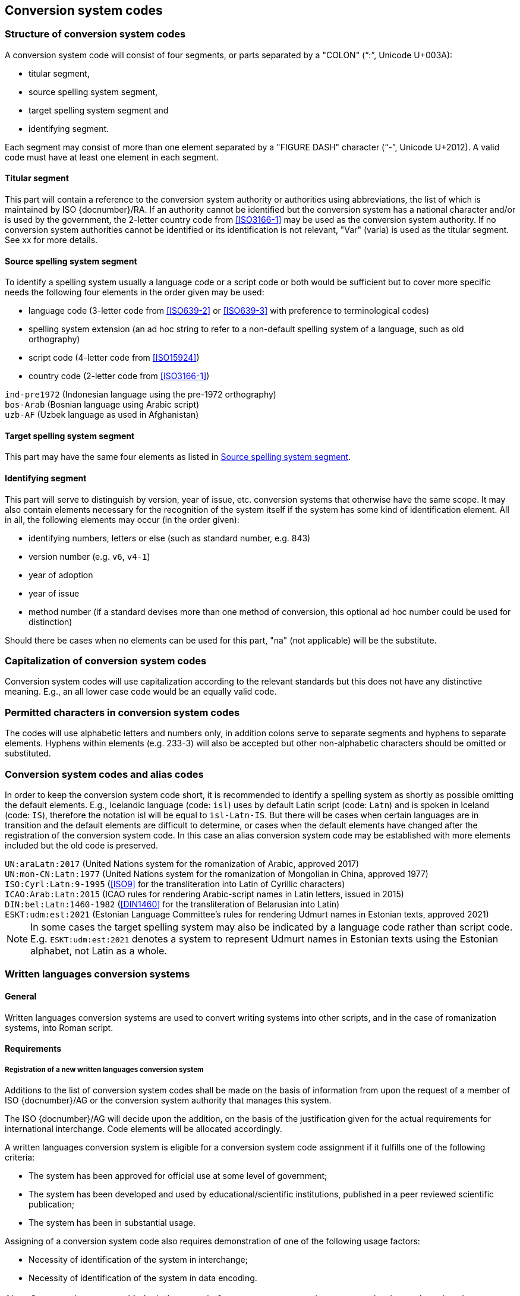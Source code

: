 
[[conversion-system-codes]]
== Conversion system codes


[[structure-of-conversion-system-codes]]
=== Structure of conversion system codes

A conversion system code will consist of four segments,
or parts separated by a "COLON" ("`:`", Unicode U+003A):

- titular segment,
- source spelling system segment,
- target spelling system segment and
- identifying segment.

Each segment may consist of more than one element separated by a "FIGURE DASH"
character ("`-`", Unicode U+2012).
A valid code must have at least one element in each segment.


[[titular-segment]]
==== Titular segment

This part will contain a reference to the conversion system authority or
authorities using abbreviations, the list of which is maintained by ISO
{docnumber}/RA.
If an authority cannot be identified but the conversion system has a national
character and/or is used by the government, the 2-letter country code from
<<ISO3166-1>> may be used as the conversion system authority.
If no conversion system authorities cannot be identified or its identification
is not relevant, "Var" (varia) is used as the titular segment.
See xx for more details.


[[source-spelling-system-segment]]
==== Source spelling system segment

To identify a spelling system usually a language code or a script code or both
would be sufficient but to cover more specific needs the following four elements
in the order given may be used:

- language code (3-letter code from <<ISO639-2>> or <<ISO639-3>> with preference
  to terminological codes)
- spelling system extension (an ad hoc string to refer to a non-default spelling
system of a language, such as old orthography)
- script code (4-letter code from <<ISO15924>>)
- country code (2-letter code from <<ISO3166-1>>)

[example]
`ind-pre1972` (Indonesian language using the pre-1972 orthography)

[example]
`bos-Arab` (Bosnian language using Arabic script)

[example]
`uzb-AF` (Uzbek language as used in Afghanistan)


[[target-spelling-system-segment]]
==== Target spelling system segment

This part may have the same four elements as listed in <<source-spelling-system-segment>>.


[[identifying-segment]]
==== Identifying segment

This part will serve to distinguish by version, year of issue, etc. conversion
systems that otherwise have the same scope. It may also contain elements
necessary for the recognition of the system itself if the system has some kind
of identification element. All in all, the following elements may occur (in the
order given):

- identifying numbers, letters or else (such as standard number, e.g. 843)
- version number (e.g. `v6`, `v4-1`)
- year of adoption
- year of issue
- method number (if a standard devises more than one method of conversion, this
optional ad hoc number could be used for distinction)

Should there be cases when no elements can be used for this part, "na" (not
applicable) will be the substitute.


[[capitalization-of-conversion-system-codes]]
=== Capitalization of conversion system codes

Conversion system codes will use capitalization according to the relevant
standards but this does not have any distinctive meaning.
E.g., an all lower case code would be an equally valid code.


[[permitted-characters-in-conversion-system-codes]]
=== Permitted characters in conversion system codes

The codes will use alphabetic letters and numbers only, in addition colons serve
to separate segments and hyphens to separate elements.
Hyphens within elements (e.g. 233-3) will also be accepted but other
non-alphabetic characters should be omitted or substituted.


[[conversion-system-codes-and-alias-codes]]
=== Conversion system codes and alias codes

In order to keep the conversion system code short, it is recommended to identify
a spelling system as shortly as possible omitting the default elements.
E.g., Icelandic language (code: `isl`) uses by default Latin script (code: `Latn`)
and is spoken in Iceland (code: `IS`), therefore the notation isl will be equal to
`isl-Latn-IS`.
But there will be cases when certain languages are in transition and the default
elements are difficult to determine, or cases when the default elements have
changed after the registration of the conversion system code.
In this case an alias conversion system code may be established with more
elements included but the old code is preserved.

[example]
`UN:araLatn:2017` (United Nations system for the romanization of Arabic,
    approved 2017)

[example]
`UN:mon-CN:Latn:1977` (United Nations system for the romanization of Mongolian
    in China, approved 1977)

[example]
`ISO:Cyrl:Latn:9-1995` (<<ISO9>> for the transliteration into Latin of
    Cyrillic characters)

[example]
`ICAO:Arab:Latn:2015` (ICAO rules for rendering Arabic-script names in Latin
    letters, issued in 2015)

[example]
`DIN:bel:Latn:1460-1982` (<<DIN1460>> for the transliteration of Belarusian
    into Latin)

[example]
`ESKT:udm:est:2021` (Estonian Language Committee’s rules for rendering Udmurt
    names in Estonian texts, approved 2021)

NOTE: In some cases the target spelling system may also be indicated by a
language code rather than script code.
E.g. `ESKT:udm:est:2021` denotes a system to represent Udmurt names in Estonian
texts using the Estonian alphabet, not Latin as a whole.


=== Written languages conversion systems

==== General

Written languages conversion systems are used to convert writing systems
into other scripts, and in the case of romanization systems, into Roman script.

==== Requirements

[[registration-adding-entry]]
===== Registration of a new written languages conversion system

Additions to the list of conversion system codes shall be made on the basis of information from upon the request of a member of ISO {docnumber}/AG or the conversion system authority that manages this system.

The ISO {docnumber}/AG will decide upon the addition, on the basis of the justification given for the actual requirements for international interchange. Code elements will be allocated accordingly.

A written languages conversion system is eligible for a conversion system code assignment if it fulfills one of the following criteria:

* The system has been approved for official use at some level of government;

* The system has been developed and used by educational/scientific institutions, published in a peer reviewed scientific publication;

* The system has been in substantial usage.


Assigning of a conversion system code also requires demonstration of one of the following usage factors:

* Necessity of identification of the system in interchange;
* Necessity of identification of the system in data encoding.

NOTE: Systems that are used in isolation or only for temporary usage does not need to be assigned codes.

////
Additions to the official and international time scale authorities require additional criteria:

* An official time scale authority must be endorsed by a body receiving direct authority by a member of the United Nations.
* An international time scale authority must be endorsed by an international standardization body in liaison with the ISO {docnumber}/AG.
////


[[scs-deprecation]]
===== Deprecation of a written languages conversion system

Deprecation of conversion system codes shall be made upon
request of a member of ISO {docnumber}/AG
or the conversion system authority that manages the system.

The ISO {docnumber}/AG will decide upon the marking of deprecation, on the basis
of the information received. The corresponding code element is reserved
for backwards-compatibility.

NOTE: Deprecation only applies to the code representation of the written languages
conversion system, and not the system itself.
For example, when the authority undergoes a rename.



==== Code and identifier

===== Principles for inclusion in the list of transliteration and romanization systems

====== List

The list of written languages conversion systems in this document includes known
transliteration and romanization systems from official sources.


====== Source of names

Names and description of written languages conversion systems are obtained from
authoritative sources.


====== Current status of names

Written languages conversion systems listed in this document are intended to reflect the
current situation, at the time of issue of the latest update of this document.



===== Principles for allocation of code elements

====== Relationship with names

The code for a written languages conversion system has the structure of a list, with all
elements joined by a "FIGURE DASH" character ("`-`", Unicode U+2012).

The elements must conform to the following order:

* `authority-code` designates the authority that manages the transliteration system;
* `lang-code` designates the ISO-639 language code the transliteration system processes;
* `source-script-code` designates the script code of the text taken as input by the transliteration system;
* `target-script-code` designates the script code of the text produced by the transliteration system;
* `system-identifier` designates a unique identifier for the transliteration system, such as edition year, document identifier, and system name.

[example]
`alalc-mal-mlym-latn-2012` for the ALA-LC Romanization system that
transliterates the Malayam language from Malayam script characters into Latin
script. The system identifier here is considered to be `2012`.

[example]
`iso-ukr-Cyrl-Latn-9-1995` for the transliteration system that transliterates
the Ukrainian language from Cyrillic script into Latin script according to
<<ISO9>>. The system identifier here is considered to be `9-1995`.


====== Construction of the authority codes

The following rules are to be adhered to for the assignment of the authority
codes:

* The authority code uses combinations, in lower case, of the 26-character Latin
alphabet.

* Codes shall encourage descriptive and distinguishable alphabetic names.

* Two-character authority codes are reserved for <<ISO3166-1>> codes, which
designate that the authority is the government that is represented by the
particular <<ISO3166-1>> code.


====== Construction of the language code

The language code must be a code listed in any part of <<ISO639>>.

[example]
`iso-ara-arab-latn-233-2-1993` applies to the Arabic language written in Arabic script.


When a written languages conversion system applies to more than one language,
the conversion system authority that manages that system
should determine which of the following approaches should be taken:

. consider this system as multiple systems, with each individual systems
applying to a single language code; or
. consider this system as a single system, where the <<ISO639-3>> code of `mul`
applies.

[example]
`icao-mul-arab-latn-2015` applies to multiple languages written in Arabic
script, and is encoded as a single system.

[example]
`din-bel-cyrl-latn-1460-1982` and `din-bul-cyrl-latn-1460-1982` are both defined
in <<DIN1460>>, but they are encoded as separate systems for separate languages.


====== Construction of the script codes

The script code must be a code listed in <<ISO15924>>.


====== User assigned system codes

If users need system codes to represent transliteration and romanization systems
not included in the conversion system registry, the code prefix of `zz`
can be used.

The code for such a system has the structure of a list, with all elements joined
by a "FIGURE DASH" character ("`-`", Unicode U+2012).

The elements must conform to the following order:

* the literal string `zz`
* `authority-code`
* `lang-code`
* `source-script-code`
* `target-script-code`
* `system-identifier`

NOTE: Users are advised that the above series of codes are not universally used,
those code elements are not compatible between different entities.


===== List of conversion system codes and their data elements

The list of conversion system codes is initially defined in <<annex-system-codes>>.
Additional and new entries will be provided by the ISO {docnumber}/RA.

Data attributes provided in the list is defined in <<sc-data-model>>.
